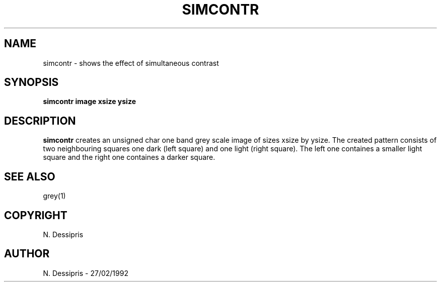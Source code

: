 .TH SIMCONTR 1 "27 January 1992"
.SH NAME
simcontr \- shows the effect of simultaneous contrast
.SH SYNOPSIS
.B simcontr image xsize ysize
.SH DESCRIPTION
.B simcontr
creates an unsigned char one band grey scale image of sizes xsize by ysize.
The created pattern consists of two neighbouring squares one dark (left
square) and one light (right square).  The left 
one containes a smaller light square and the right
one containes a darker square.
.SH SEE\ ALSO
grey(1)
.SH COPYRIGHT
N. Dessipris
.SH AUTHOR
N. Dessipris \- 27/02/1992
